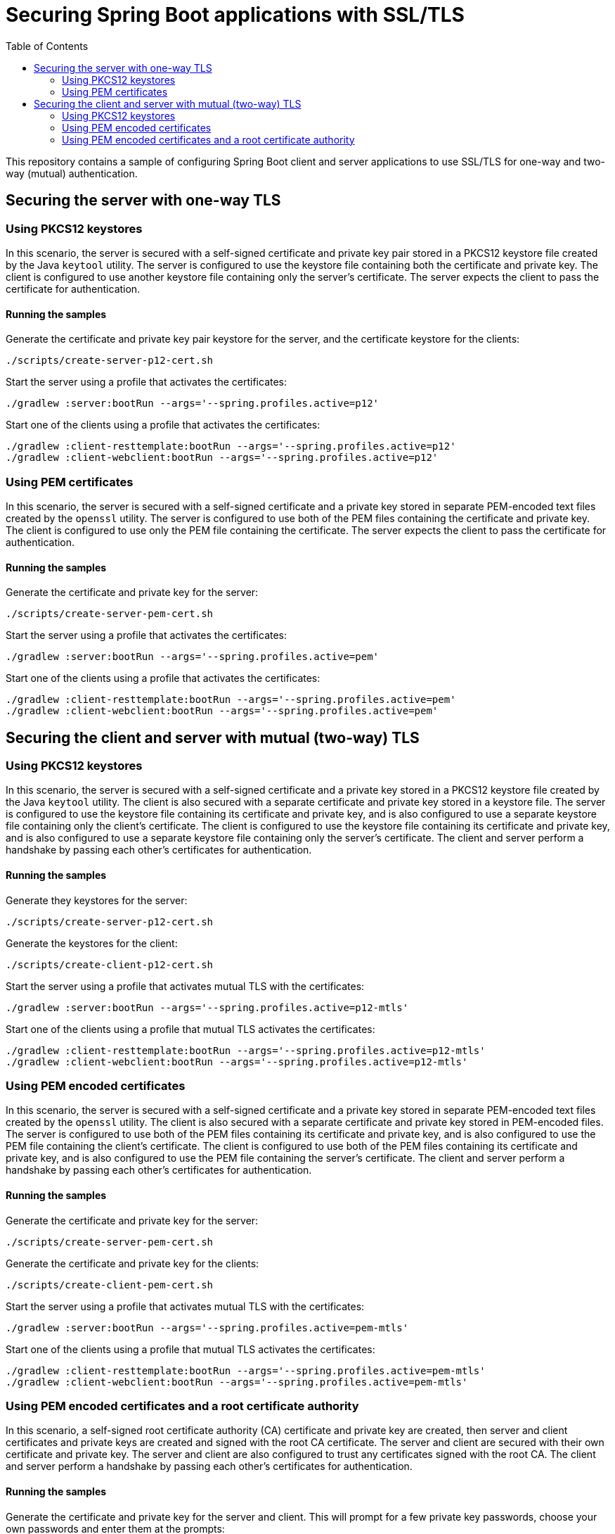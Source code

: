 # Securing Spring Boot applications with SSL/TLS
:toc:

This repository contains a sample of configuring Spring Boot client and server applications to use SSL/TLS for one-way and two-way (mutual) authentication.

## Securing the server with one-way TLS

### Using PKCS12 keystores

In this scenario, the server is secured with a self-signed certificate and private key pair stored in a PKCS12 keystore file created by the Java `keytool` utility.
The server is configured to use the keystore file containing both the certificate and private key.
The client is configured to use another keystore file containing only the server's certificate.
The server expects the client to pass the certificate for authentication.

#### Running the samples

Generate the certificate and private key pair keystore for the server, and the certificate keystore for the clients:

```
./scripts/create-server-p12-cert.sh
```

Start the server using a profile that activates the certificates:

```
./gradlew :server:bootRun --args='--spring.profiles.active=p12'
```

Start one of the clients using a profile that activates the certificates:

```
./gradlew :client-resttemplate:bootRun --args='--spring.profiles.active=p12'
./gradlew :client-webclient:bootRun --args='--spring.profiles.active=p12'
```


### Using PEM certificates

In this scenario, the server is secured with a self-signed certificate and a private key stored in separate PEM-encoded text files created by the `openssl` utility.
The server is configured to use both of the PEM files containing the certificate and private key.
The client is configured to use only the PEM file containing the certificate.
The server expects the client to pass the certificate for authentication.

#### Running the samples

Generate the certificate and private key for the server:

```
./scripts/create-server-pem-cert.sh
```

Start the server using a profile that activates the certificates:

```
./gradlew :server:bootRun --args='--spring.profiles.active=pem'
```

Start one of the clients using a profile that activates the certificates:

```
./gradlew :client-resttemplate:bootRun --args='--spring.profiles.active=pem'
./gradlew :client-webclient:bootRun --args='--spring.profiles.active=pem'
```

## Securing the client and server with mutual (two-way) TLS

### Using PKCS12 keystores

In this scenario, the server is secured with a self-signed certificate and a private key stored in a PKCS12 keystore file created by the Java `keytool` utility.
The client is also secured with a separate certificate and private key stored in a keystore file.
The server is configured to use the keystore file containing its certificate and private key, and is also configured to use a separate keystore file containing only the client's certificate.
The client is configured to use the keystore file containing its certificate and private key, and is also configured to use a separate keystore file containing only the server's certificate.
The client and server perform a handshake by passing each other's certificates for authentication.

#### Running the samples

Generate they keystores for the server:

```
./scripts/create-server-p12-cert.sh
```

Generate the keystores for the client:

```
./scripts/create-client-p12-cert.sh
```

Start the server using a profile that activates mutual TLS with the certificates:

```
./gradlew :server:bootRun --args='--spring.profiles.active=p12-mtls'
```

Start one of the clients using a profile that mutual TLS activates the certificates:

```
./gradlew :client-resttemplate:bootRun --args='--spring.profiles.active=p12-mtls'
./gradlew :client-webclient:bootRun --args='--spring.profiles.active=p12-mtls'
```


### Using PEM encoded certificates

In this scenario, the server is secured with a self-signed certificate and a private key stored in separate PEM-encoded text files created by the `openssl` utility.
The client is also secured with a separate certificate and private key stored in PEM-encoded files.
The server is configured to use both of the PEM files containing its certificate and private key, and is also configured to use the PEM file containing the client's certificate.
The client is configured to use both of the PEM files containing its certificate and private key, and is also configured to use the PEM file containing the server's certificate.
The client and server perform a handshake by passing each other's certificates for authentication.

#### Running the samples

Generate the certificate and private key for the server:

```
./scripts/create-server-pem-cert.sh
```

Generate the certificate and private key for the clients:

```
./scripts/create-client-pem-cert.sh
```

Start the server using a profile that activates mutual TLS with the certificates:

```
./gradlew :server:bootRun --args='--spring.profiles.active=pem-mtls'
```

Start one of the clients using a profile that mutual TLS activates the certificates:

```
./gradlew :client-resttemplate:bootRun --args='--spring.profiles.active=pem-mtls'
./gradlew :client-webclient:bootRun --args='--spring.profiles.active=pem-mtls'
```


### Using PEM encoded certificates and a root certificate authority

In this scenario, a self-signed root certificate authority (CA) certificate and private key are created, then server and client certificates and private keys are created and signed with the root CA certificate.
The server and client are secured with their own certificate and private key.
The server and client are also configured to trust any certificates signed with the root CA.
The client and server perform a handshake by passing each other's certificates for authentication.

#### Running the samples

Generate the certificate and private key for the server and client.
This will prompt for a few private key passwords, choose your own passwords and enter them at the prompts:

```
./scripts/create-server-client-pem-ca-cert.sh
```

Start the server using a profile that activates mutual TLS with the certificates:

```
./gradlew :server:bootRun --args='--spring.profiles.active=pem-ca-mtls'
```

Start one of the clients using a profile that mutual TLS activates the certificates:

```
./gradlew :client-resttemplate:bootRun --args='--spring.profiles.active=pem-ca-mtls'
./gradlew :client-webclient:bootRun --args='--spring.profiles.active=pem-ca-mtls'
```


